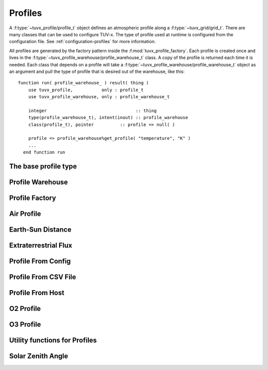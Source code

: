 .. TUV-x Profiles

Profiles
========

A :f:type:`~tuvx_profile/profile_t` object defines an atmospheric profile along
a :f:type:`~tuvx_grid/grid_t`. 
There are many 
classes that can be used to configure TUV-x. The type of profile used
at runtime is configured from the configuration file. See 
:ref:`configuration-profiles` for more information.

All profiles are generated by the factory pattern inside the
:f:mod:`tuvx_profile_factory`. Each profile is 
created once and lives in the :f:type:`~tuvx_profile_warehouse/profile_warehouse_t` 
class. A copy of the profile is returned each time it is needed. Each class
that depends on a profile will take a 
:f:type:`~tuvx_profile_warehouse/profile_warehouse_t` object as an
argument and pull the type of profile that is desired out of the warehouse, 
like this: ::

  function run( profile_warehouse_ ) result( thing )
      use tuvx_profile,           only : profile_t
      use tuvx_profile_warehouse, only : profile_warehouse_t

      integer                                  :: thing
      type(profile_warehouse_t), intent(inout) :: profile_warehouse
      class(profile_t), pointer          :: profile => null( )

      profile => profile_warehouse%get_profile( "temperature", "K" )
      ...
    end function run

The base profile type
^^^^^^^^^^^^^^^^^^^^^
.. f:automodule:: tuvx_profile

Profile Warehouse
^^^^^^^^^^^^^^^^^
.. f:automodule:: tuvx_profile_warehouse

Profile Factory
^^^^^^^^^^^^^^^
.. f:automodule:: tuvx_profile_factory

Air Profile
^^^^^^^^^^^
.. f:automodule:: tuvx_profile_air

Earth-Sun Distance
^^^^^^^^^^^^^^^^^^
.. f:automodule:: tuvx_profile_earth_sun_distance

Extraterrestrial Flux
^^^^^^^^^^^^^^^^^^^^^
.. f:automodule:: tuvx_profile_extraterrestrial_flux

Profile From Config
^^^^^^^^^^^^^^^^^^^
.. f:automodule:: tuvx_profile_from_config

Profile From CSV File
^^^^^^^^^^^^^^^^^^^^^
.. f:automodule:: tuvx_profile_from_csv_file

Profile From Host
^^^^^^^^^^^^^^^^^^^^^
.. f:automodule:: tuvx_profile_from_host

O2 Profile
^^^^^^^^^^
.. f:automodule:: tuvx_profile_o2

O3 Profile
^^^^^^^^^^
.. f:automodule:: tuvx_profile_o3

Utility functions for Profiles
^^^^^^^^^^^^^^^^^^^^^^^^^^^^^^
.. f:automodule:: tuvx_profile_utils

Solar Zenith Angle
^^^^^^^^^^^^^^^^^^
.. f:automodule:: tuvx_profile_solar_zenith_angle
